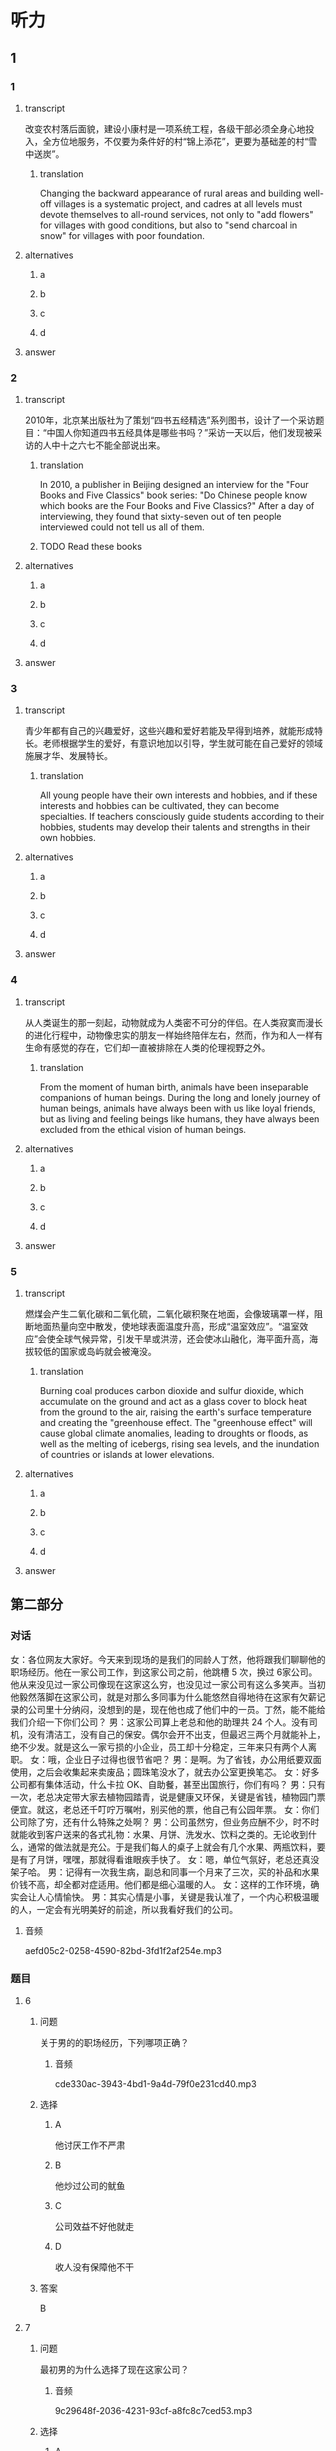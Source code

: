 * 听力

** 1

*** 1

**** transcript

改变农村落后面貌，建设小康村是一项系统工程，各级干部必须全身心地投入，全方位地服务，不仅要为条件好的村“锦上添花”，更要为基础差的村“雪中送炭”。

***** translation

Changing the backward appearance of rural areas and building well-off villages is a systematic project, and cadres at all levels must devote themselves to all-round services, not only to "add flowers" for villages with good conditions, but also to "send charcoal in snow" for villages with poor foundation.

**** alternatives

***** a



***** b



***** c



***** d



**** answer



*** 2

**** transcript

2010年，北京某出版社为了策划“四书五经精选”系列图书，设计了一个采访题目：“中国人你知道四书五经具体是哪些书吗？”采访一天以后，他们发现被采访的人中十之六七不能全部说出来。

***** translation

In 2010, a publisher in Beijing designed an interview for the "Four Books and Five Classics" book series: "Do Chinese people know which books are the Four Books and Five Classics?" After a day of interviewing, they found that sixty-seven out of ten people interviewed could not tell us all of them.

***** TODO Read these books
:LOGBOOK:
- State "TODO"       from              [2022-08-21 Sun 09:15]
:END:

**** alternatives

***** a



***** b



***** c



***** d



**** answer



*** 3

**** transcript

青少年都有自己的兴趣爱好，这些兴趣和爱好若能及早得到培养，就能形成特长。老师根据学生的爱好，有意识地加以引导，学生就可能在自己爱好的领域施展才华、发展特长。

***** translation

All young people have their own interests and hobbies, and if these interests and hobbies can be cultivated, they can become specialties. If teachers consciously guide students according to their hobbies, students may develop their talents and strengths in their own hobbies.

**** alternatives

***** a



***** b



***** c



***** d



**** answer



*** 4

**** transcript

从人类诞生的那一刻起，动物就成为人类密不可分的伴侣。在人类寂寞而漫长的进化行程中，动物像忠实的朋友一样始终陪伴左右，然而，作为和人一样有生命有感觉的存在，它们却一直被排除在人类的伦理视野之外。

***** translation

From the moment of human birth, animals have been inseparable companions of human beings. During the long and lonely journey of human beings, animals have always been with us like loyal friends, but as living and feeling beings like humans, they have always been excluded from the ethical vision of human beings.

**** alternatives

***** a



***** b



***** c



***** d



**** answer



*** 5

**** transcript

燃煤会产生二氧化碳和二氧化硫，二氧化碳积聚在地面，会像玻璃罩一样，阻断地面热量向空中散发，使地球表面温度升高，形成“温室效应”。“温室效应”会使全球气候异常，引发干旱或洪涝，还会使冰山融化，海平面升高，海拔较低的国家或岛屿就会被淹没。

***** translation

Burning coal produces carbon dioxide and sulfur dioxide, which accumulate on the ground and act as a glass cover to block heat from the ground to the air, raising the earth's surface temperature and creating the "greenhouse effect. The "greenhouse effect" will cause global climate anomalies, leading to droughts or floods, as well as the melting of icebergs, rising sea levels, and the inundation of countries or islands at lower elevations.

**** alternatives

***** a



***** b



***** c



***** d



**** answer

**  第二部分
:PROPERTIES:
:ID: 01168e4c-52d2-46ed-bcdf-b9d80d8881b0
:NOTETYPE: content-with-audio-5-multiple-choice-exercises
:END:

*** 对话

女：各位网友大家好。今天来到现场的是我们的同龄人丁然，他将跟我们聊聊他的职场经历。他在一家公司工作，到这家公司之前，他跳槽 5 次，换过 6家公司。他从来没见过一家公司像现在这家这么穷，也没见过一家公司有这么多笑声。当初他毅然落脚在这家公司，就是对那么多同事为什么能悠然自得地待在这家有欠薪记录的公司里十分纳闷，没想到的是，现在他也成了他们中的一员。丁然，能不能给我们介绍一下你们公司？
男：这家公司算上老总和他的助理共 24 个人。没有司机，没有清洁工，没有自己的保安。偶尔会开不出支，但最迟三两个月就能补上，绝不少发。就是这么一家亏损的小企业，员工却十分稳定，三年来只有两个人离职。
女：哦，企业日子过得也很节省吧？
男：是啊。为了省钱，办公用纸要双面使用，之后会收集起来卖废品；圆珠笔没水了，就去办公室更换笔芯。
女：好多公司都有集体活动，什么卡拉 OK、自助餐，甚至出国旅行，你们有吗？
男：只有一次，老总决定带大家去植物园踏青，说是健康又环保，关键是省钱，植物园门票便宜。就这，老总还千叮咛万嘱咐，别买他的票，他自己有公园年票。
女：你们公司除了穷，还有什么特殊之处啊？
男：公司虽然穷，但业务应酬不少，时不时就能收到客户送来的各式礼物：水果、月饼、洗发水、饮料之类的。无论收到什么，通常的做法就是充公。于是我们每人的桌子上就会有几个水果、两瓶饮料，要是有了月饼，嘿嘿，那就得看谁眼疾手快了。
女：嗯，单位气氛好，老总还真没架子哈。
男：记得有一次我生病，副总和同事一个月来了三次，买的补品和水果价钱不高，却全都对症适用。他们都是细心温暖的人。
女：这样的工作环境，确实会让人心情愉快。
男：其实心情是小事，关键是我认准了，一个内心积极温暖的人，一定会有光明美好的前途，所以我看好我们的公司。

**** 音频

aefd05c2-0258-4590-82bd-3fd1f2af254e.mp3

*** 题目

**** 6
:PROPERTIES:
:ID: a99aaad5-d0c7-4ebe-99d0-23ae587e4b0f
:END:

***** 问题

关于男的的职场经历，下列哪项正确？

****** 音频

cde330ac-3943-4bd1-9a4d-79f0e231cd40.mp3

***** 选择

****** A

他讨厌工作不严肃

****** B

他炒过公司的鱿鱼

****** C

公司效益不好他就走

****** D

收人没有保障他不干

***** 答案

B

**** 7
:PROPERTIES:
:ID: 109423bc-f6dc-4295-9ba4-ad91bd1dce39
:END:

***** 问题

最初男的为什么选择了现在这家公司？

****** 音频

9c29648f-2036-4231-93cf-a8fc8c7ced53.mp3

***** 选择

****** A

他很受重用

****** B

领导很明智

****** C

好奇心驱使

****** D

职位非常好

***** 答案

C

**** 8
:PROPERTIES:
:ID: a36d825c-0259-48e8-9fa3-33349c4c3b86
:END:

***** 问题

关于这家公司，下列哪项正确？

****** 音频

78208904-6562-46a8-b0b5-e5a5bdf23a41.mp3

***** 选择

****** A

偶尔会迟发工资

****** B

做废品回收业务

****** C

社会责任感很强

****** D

常组织集体活动

***** 答案

A

**** 9
:PROPERTIES:
:ID: 70226265-7484-4384-aeac-f5f4d3699e96
:END:

***** 问题

生病的经历让他有了怎样的感触？

****** 音频

33c5bba0-5455-450d-ad34-383aaeedc5bb.mp3

***** 选择

****** A

同事很会买水果

****** B

领导同事很体贴

****** C

公司确实手头紧

****** D

谁都渺望被关心

***** 答案

B

**** 10
:PROPERTIES:
:ID: b6359e3c-4f3c-4b87-b863-f98fa9f17ca3
:END:

***** 问题

男的看好这家公司的理由是什么？

****** 音频

baee7399-4caa-4aee-843a-9f29e5a749cf.mp3

***** 选择

****** A

同事之间的友情

****** B

讨人喜欢的领导

****** C

轻松友好的氛围

****** D

光明美好的前途

***** 答案

D

** 第一部分

*** 1

**** 选择

***** A

贫穷地区需要更多扶助

***** B

要系统地帮助农村脱贫

***** C

必须关心农村工程建设

***** D

农村要建设得更有特色

**** 段话

改变农村落后面貌，建设小康村是一项系统工程，各级干部必须全身心地投入，全方位地服务，不仅要为条件好的村“锦上添花”，更要为基础差的村“雪中送炭”。

**** 答案

A

*** 2

**** 选择

***** A

四书五经是一本书

***** B

2010年没人再看四书五经了

***** C

不少人不能把四书五经名字说全

***** D

北京很多出版社都想出版四书五经

**** 段话

2010 年，北京某出版社为了策划“四书五经精选”系列图书，设计了一个采访题目：“中国人你知道四书五经具体是哪些书吗？”采访一天以后，他们发现被采访的人中十之六七不能全部说出来。

**** 答案

C

*** 3

**** 选择

***** A

人的“特长“不是培养出来的

***** B

每个人都盼望做自己喜欢的工作

***** C

每个学生至少能在一方面施展才华

***** D

老师要因材施教，对学生加以引导

**** 段话

青少年都有自己的兴趣爱好，这些兴趣和爱好若能及早得到培养，就能形成特长。老师根据学生的爱好，有意识地加以引导，学生就可能在自己爱好的领域施展才华、发展特长。

**** 答案

D

*** 4

**** 选择

***** A

人类离开动物不能生活

***** B

动物是人类的精神支柱

***** C

动物和人具有平等的权利

***** D

人类没有平等地对待动物

**** 段话

从人类诞生的那一刻起，动物就成为人类密不可分的伴侣。在人类寂寞而漫长的进化行程中，动物像忠实的朋友一样始终陪伴左右，然而，作为和人一样有生命有感觉的存在，它们却一直被排除在人类的伦理视野之外。

**** 答案

D

*** 5

**** 选择

***** A

气候异常必然导致温室效应

***** B

二氧化碳疑聚后变成玻璃暑

***** C

温室效应的产生与燃煤有关

***** D

气候变化的趋势是温室效应

**** 段话

燃煤会产生二氧化碳和二氧化硫，二氧化碳积聚在地面，会像玻璃罩一样，阻断地面热量向空中散发，使地球表面温度升高，形成“温室效应”。“温室效应”会使全球气候异常，引发干旱或洪涝，还会使冰山融化，海平面升高，海拔较低的国家或岛屿就会被淹没。

**** 答案

C

